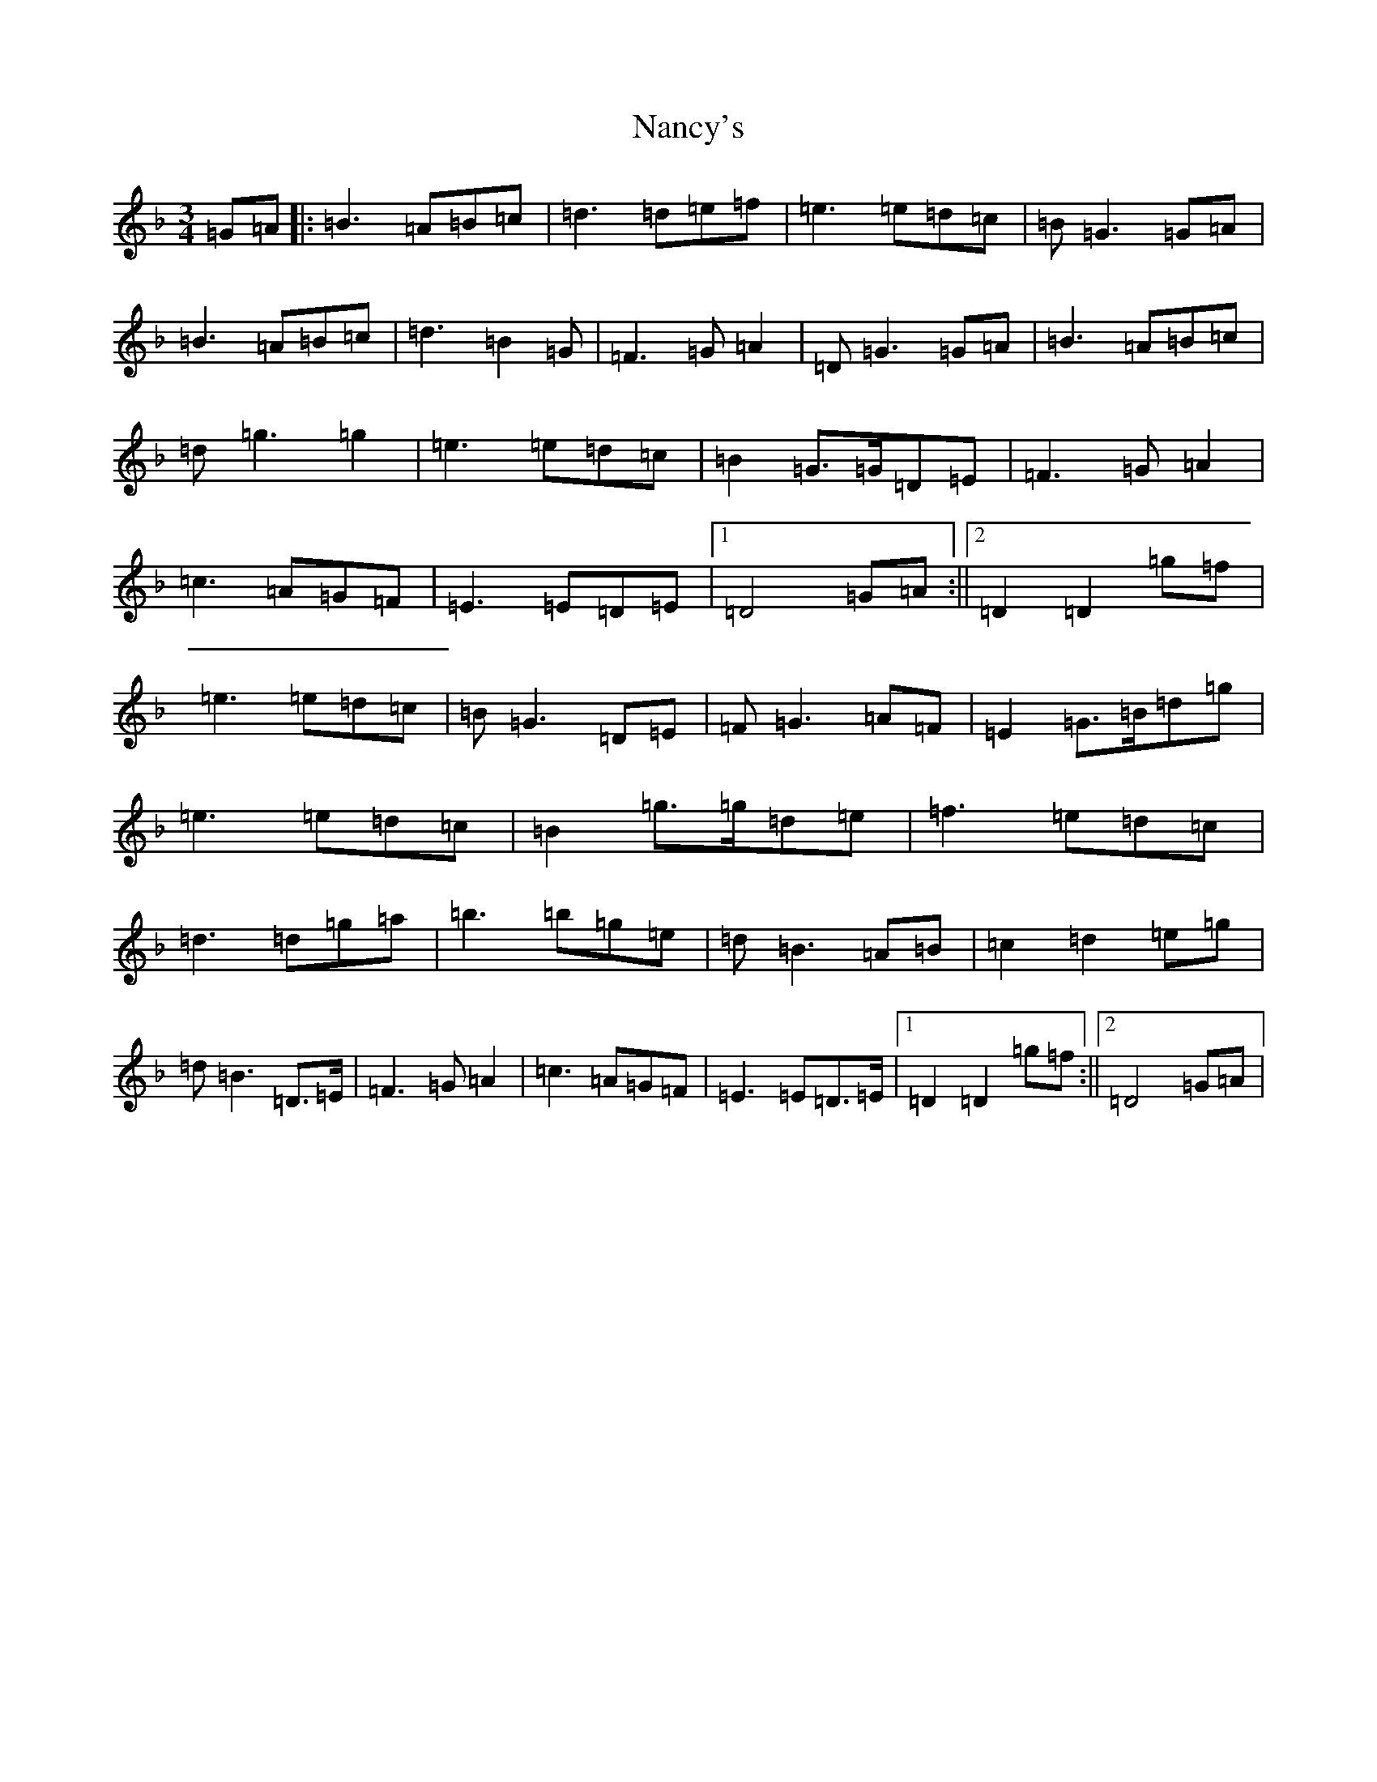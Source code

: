 X: 15258
T: Nancy's
S: https://thesession.org/tunes/3586#setting3586
Z: A Mixolydian
R: waltz
M:3/4
L:1/8
K: C Mixolydian
=G=A|:=B3=A=B=c|=d3=d=e=f|=e3=e=d=c|=B=G3=G=A|=B3=A=B=c|=d3=B2=G|=F3=G=A2|=D=G3=G=A|=B3=A=B=c|=d=g3=g2|=e3=e=d=c|=B2=G>=G=D=E|=F3=G=A2|=c3=A=G=F|=E3=E=D=E|1=D4=G=A:||2=D2=D2=g=f|=e3=e=d=c|=B=G3=D=E|=F=G3=A=F|=E2=G>=B=d=g|=e3=e=d=c|=B2=g>=g=d=e|=f3=e=d=c|=d3=d=g=a|=b3=b=g=e|=d=B3=A=B|=c2=d2=e=g|=d=B3=D>=E|=F3=G=A2|=c3=A=G=F|=E3=E=D>=E|1=D2=D2=g=f:||2=D4=G=A|